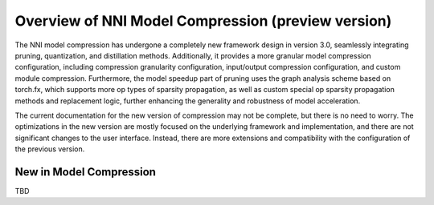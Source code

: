Overview of NNI Model Compression (preview version)
===================================================

The NNI model compression has undergone a completely new framework design in version 3.0,
seamlessly integrating pruning, quantization, and distillation methods.
Additionally, it provides a more granular model compression configuration,
including compression granularity configuration, input/output compression configuration, and custom module compression.
Furthermore, the model speedup part of pruning uses the graph analysis scheme based on torch.fx,
which supports more op types of sparsity propagation,
as well as custom special op sparsity propagation methods and replacement logic,
further enhancing the generality and robustness of model acceleration.

The current documentation for the new version of compression may not be complete, but there is no need to worry.
The optimizations in the new version are mostly focused on the underlying framework and implementation,
and there are not significant changes to the user interface.
Instead, there are more extensions and compatibility with the configuration of the previous version.


New in Model Compression
------------------------

TBD
